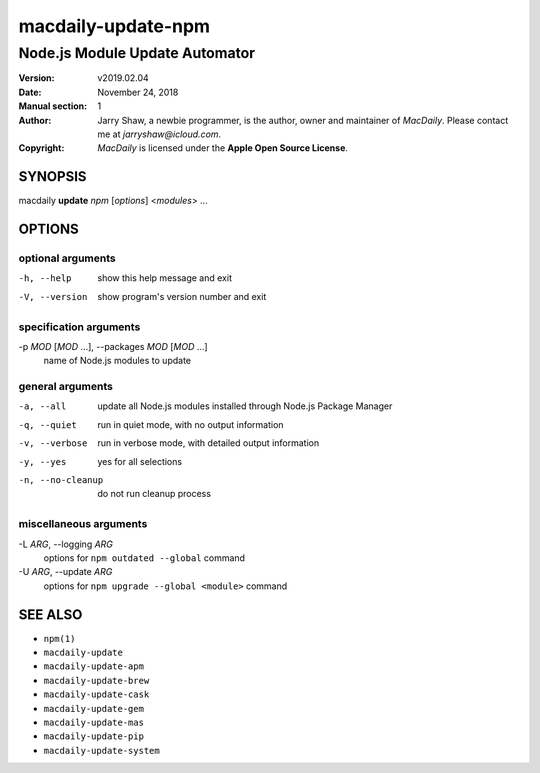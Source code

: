 ===================
macdaily-update-npm
===================

-------------------------------
Node.js Module Update Automator
-------------------------------

:Version: v2019.02.04
:Date: November 24, 2018
:Manual section: 1
:Author:
    Jarry Shaw, a newbie programmer, is the author, owner and maintainer
    of *MacDaily*. Please contact me at *jarryshaw@icloud.com*.
:Copyright:
    *MacDaily* is licensed under the **Apple Open Source License**.

SYNOPSIS
========

macdaily **update** *npm* [*options*] <*modules*> ...

OPTIONS
=======

optional arguments
------------------

-h, --help            show this help message and exit
-V, --version         show program's version number and exit

specification arguments
-----------------------

-p *MOD* [*MOD* ...], --packages *MOD* [*MOD* ...]
                      name of Node.js modules to update

general arguments
-----------------

-a, --all             update all Node.js modules installed through Node.js
                      Package Manager
-q, --quiet           run in quiet mode, with no output information
-v, --verbose         run in verbose mode, with detailed output information
-y, --yes             yes for all selections
-n, --no-cleanup      do not run cleanup process

miscellaneous arguments
-----------------------

-L *ARG*, --logging *ARG*
                      options for ``npm outdated --global`` command

-U *ARG*, --update *ARG*
                      options for ``npm upgrade --global <module>`` command

SEE ALSO
========

* ``npm(1)``
* ``macdaily-update``
* ``macdaily-update-apm``
* ``macdaily-update-brew``
* ``macdaily-update-cask``
* ``macdaily-update-gem``
* ``macdaily-update-mas``
* ``macdaily-update-pip``
* ``macdaily-update-system``
